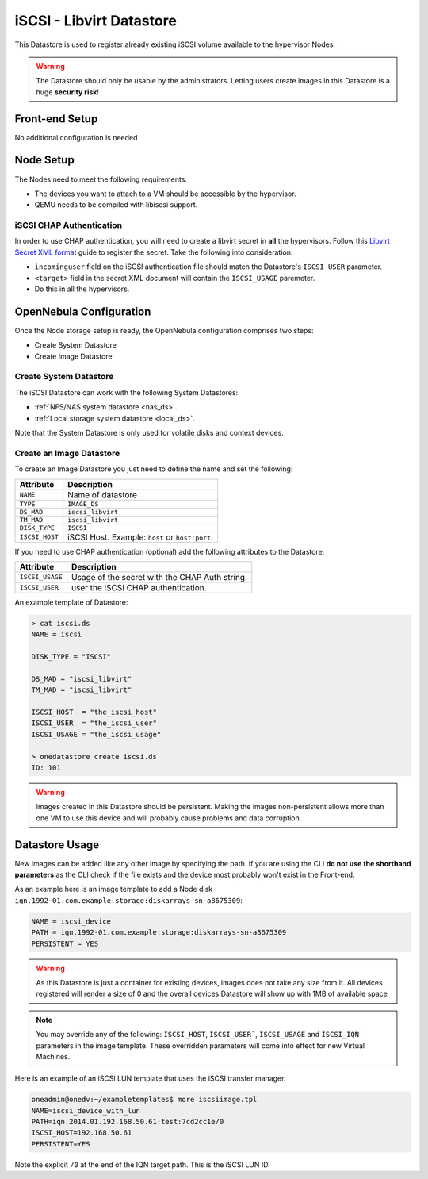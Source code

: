.. _iscsi_ds:

================================================================================
iSCSI - Libvirt Datastore
================================================================================

This Datastore is used to register already existing iSCSI volume available to the hypervisor Nodes.

.. warning:: The Datastore should only be usable by the administrators. Letting users create images in this Datastore is a huge **security risk**!

Front-end Setup
================================================================================

No additional configuration is needed

Node Setup
================================================================================

The Nodes need to meet the following requirements:

* The devices you want to attach to a VM should be accessible by the hypervisor.
* QEMU needs to be compiled with libiscsi support.

iSCSI CHAP Authentication
--------------------------------------------------------------------------------

In order to use CHAP authentication, you will need to create a libvirt secret in **all** the hypervisors. Follow this `Libvirt Secret XML format <https://libvirt.org/formatsecret.html#iSCSIUsageType>`__ guide to register the secret. Take the following into consideration:

* ``incominguser`` field on the iSCSI authentication file should match the Datastore's ``ISCSI_USER`` parameter.
* ``<target>`` field in the secret XML document will contain the ``ISCSI_USAGE`` paremeter.
* Do this in all the hypervisors.

.. _iscsi_ds_templates:

OpenNebula Configuration
================================================================================

Once the Node storage setup is ready, the OpenNebula configuration comprises two steps:

* Create System Datastore
* Create Image Datastore

Create System Datastore
--------------------------------------------------------------------------------

The iSCSI Datastore can work with the following System Datastores:

* :ref:`NFS/NAS system datastore <nas_ds>`.
* :ref:`Local storage system datastore <local_ds>`.

Note that the System Datastore is only used for volatile disks and context devices.

Create an Image Datastore
--------------------------------------------------------------------------------

To create an Image Datastore you just need to define the name and set the following:

+----------------+-------------------------------------------------+
|   Attribute    |                   Description                   |
+================+=================================================+
| ``NAME``       | Name of datastore                               |
+----------------+-------------------------------------------------+
| ``TYPE``       | ``IMAGE_DS``                                    |
+----------------+-------------------------------------------------+
| ``DS_MAD``     | ``iscsi_libvirt``                               |
+----------------+-------------------------------------------------+
| ``TM_MAD``     | ``iscsi_libvirt``                               |
+----------------+-------------------------------------------------+
| ``DISK_TYPE``  | ``ISCSI``                                       |
+----------------+-------------------------------------------------+
| ``ISCSI_HOST`` | iSCSI Host. Example: ``host`` or ``host:port``. |
+----------------+-------------------------------------------------+

If you need to use CHAP authentication (optional) add the following attributes to the Datastore:

+-----------------+-------------------------------------------------+
|   Attribute     |                   Description                   |
+=================+=================================================+
| ``ISCSI_USAGE`` | Usage of the secret with the CHAP Auth string.  |
+-----------------+-------------------------------------------------+
| ``ISCSI_USER``  | user the iSCSI CHAP authentication.             |
+-----------------+-------------------------------------------------+

An example template of Datastore:

.. code::

    > cat iscsi.ds
    NAME = iscsi

    DISK_TYPE = "ISCSI"

    DS_MAD = "iscsi_libvirt"
    TM_MAD = "iscsi_libvirt"

    ISCSI_HOST  = "the_iscsi_host"
    ISCSI_USER  = "the_iscsi_user"
    ISCSI_USAGE = "the_iscsi_usage"

    > onedatastore create iscsi.ds
    ID: 101

.. warning:: Images created in this Datastore should be persistent. Making the images non-persistent allows more than one VM to use this device and will probably cause problems and data corruption.

Datastore Usage
================================================================================

New images can be added like any other image by specifying the path. If you are using the CLI **do not use the shorthand parameters** as the CLI check if the file exists and the device most probably won't exist in the Front-end.

As an example here is an image template to add a Node disk ``iqn.1992-01.com.example:storage:diskarrays-sn-a8675309``:

.. code::

    NAME = iscsi_device
    PATH = iqn.1992-01.com.example:storage:diskarrays-sn-a8675309
    PERSISTENT = YES

.. warning:: As this Datastore is just a container for existing devices, images does not take any size from it. All devices registered will render a size of 0 and the overall devices Datastore will show up with 1MB of available space

.. note:: You may override any of the following: ``ISCSI_HOST``, ``ISCSI_USER```, ``ISCSI_USAGE`` and ``ISCSI_IQN`` parameters in the image template. These overridden parameters will come into effect for new Virtual Machines.

Here is an example of an iSCSI LUN template that uses the iSCSI transfer manager.

.. code::

  oneadmin@onedv:~/exampletemplates$ more iscsiimage.tpl
  NAME=iscsi_device_with_lun
  PATH=iqn.2014.01.192.168.50.61:test:7cd2cc1e/0
  ISCSI_HOST=192.168.50.61
  PERSISTENT=YES

Note the explicit ``/0`` at the end of the IQN target path. This is the iSCSI LUN ID.
